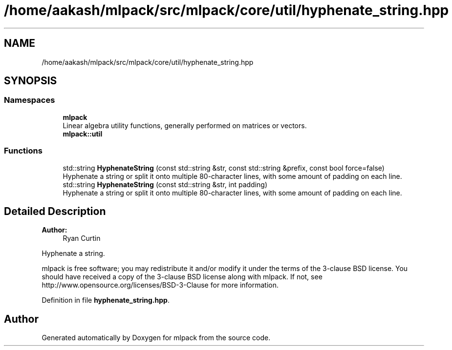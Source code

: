 .TH "/home/aakash/mlpack/src/mlpack/core/util/hyphenate_string.hpp" 3 "Thu Jun 24 2021" "Version 3.4.2" "mlpack" \" -*- nroff -*-
.ad l
.nh
.SH NAME
/home/aakash/mlpack/src/mlpack/core/util/hyphenate_string.hpp
.SH SYNOPSIS
.br
.PP
.SS "Namespaces"

.in +1c
.ti -1c
.RI " \fBmlpack\fP"
.br
.RI "Linear algebra utility functions, generally performed on matrices or vectors\&. "
.ti -1c
.RI " \fBmlpack::util\fP"
.br
.in -1c
.SS "Functions"

.in +1c
.ti -1c
.RI "std::string \fBHyphenateString\fP (const std::string &str, const std::string &prefix, const bool force=false)"
.br
.RI "Hyphenate a string or split it onto multiple 80-character lines, with some amount of padding on each line\&. "
.ti -1c
.RI "std::string \fBHyphenateString\fP (const std::string &str, int padding)"
.br
.RI "Hyphenate a string or split it onto multiple 80-character lines, with some amount of padding on each line\&. "
.in -1c
.SH "Detailed Description"
.PP 

.PP
\fBAuthor:\fP
.RS 4
Ryan Curtin
.RE
.PP
Hyphenate a string\&.
.PP
mlpack is free software; you may redistribute it and/or modify it under the terms of the 3-clause BSD license\&. You should have received a copy of the 3-clause BSD license along with mlpack\&. If not, see http://www.opensource.org/licenses/BSD-3-Clause for more information\&. 
.PP
Definition in file \fBhyphenate_string\&.hpp\fP\&.
.SH "Author"
.PP 
Generated automatically by Doxygen for mlpack from the source code\&.

